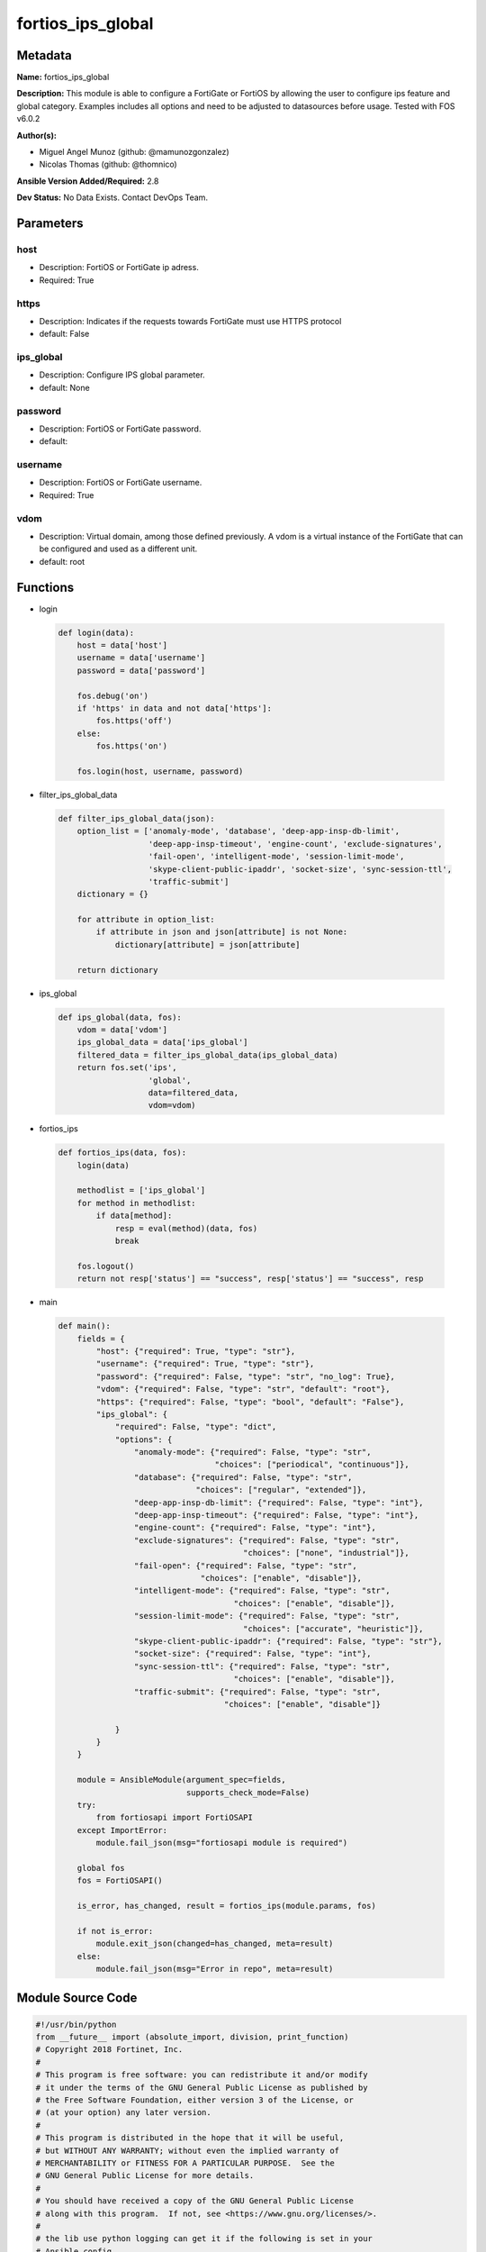 ==================
fortios_ips_global
==================


Metadata
--------




**Name:** fortios_ips_global

**Description:** This module is able to configure a FortiGate or FortiOS by allowing the user to configure ips feature and global category. Examples includes all options and need to be adjusted to datasources before usage. Tested with FOS v6.0.2


**Author(s):** 

- Miguel Angel Munoz (github: @mamunozgonzalez)

- Nicolas Thomas (github: @thomnico)



**Ansible Version Added/Required:** 2.8

**Dev Status:** No Data Exists. Contact DevOps Team.

Parameters
----------

host
++++

- Description: FortiOS or FortiGate ip adress.

  

- Required: True

https
+++++

- Description: Indicates if the requests towards FortiGate must use HTTPS protocol

  

- default: False

ips_global
++++++++++

- Description: Configure IPS global parameter.

  

- default: None

password
++++++++

- Description: FortiOS or FortiGate password.

  

- default: 

username
++++++++

- Description: FortiOS or FortiGate username.

  

- Required: True

vdom
++++

- Description: Virtual domain, among those defined previously. A vdom is a virtual instance of the FortiGate that can be configured and used as a different unit.

  

- default: root




Functions
---------




- login

 .. code-block:: python

    def login(data):
        host = data['host']
        username = data['username']
        password = data['password']
    
        fos.debug('on')
        if 'https' in data and not data['https']:
            fos.https('off')
        else:
            fos.https('on')
    
        fos.login(host, username, password)
    
    

- filter_ips_global_data

 .. code-block:: python

    def filter_ips_global_data(json):
        option_list = ['anomaly-mode', 'database', 'deep-app-insp-db-limit',
                       'deep-app-insp-timeout', 'engine-count', 'exclude-signatures',
                       'fail-open', 'intelligent-mode', 'session-limit-mode',
                       'skype-client-public-ipaddr', 'socket-size', 'sync-session-ttl',
                       'traffic-submit']
        dictionary = {}
    
        for attribute in option_list:
            if attribute in json and json[attribute] is not None:
                dictionary[attribute] = json[attribute]
    
        return dictionary
    
    

- ips_global

 .. code-block:: python

    def ips_global(data, fos):
        vdom = data['vdom']
        ips_global_data = data['ips_global']
        filtered_data = filter_ips_global_data(ips_global_data)
        return fos.set('ips',
                       'global',
                       data=filtered_data,
                       vdom=vdom)
    
    

- fortios_ips

 .. code-block:: python

    def fortios_ips(data, fos):
        login(data)
    
        methodlist = ['ips_global']
        for method in methodlist:
            if data[method]:
                resp = eval(method)(data, fos)
                break
    
        fos.logout()
        return not resp['status'] == "success", resp['status'] == "success", resp
    
    

- main

 .. code-block:: python

    def main():
        fields = {
            "host": {"required": True, "type": "str"},
            "username": {"required": True, "type": "str"},
            "password": {"required": False, "type": "str", "no_log": True},
            "vdom": {"required": False, "type": "str", "default": "root"},
            "https": {"required": False, "type": "bool", "default": "False"},
            "ips_global": {
                "required": False, "type": "dict",
                "options": {
                    "anomaly-mode": {"required": False, "type": "str",
                                     "choices": ["periodical", "continuous"]},
                    "database": {"required": False, "type": "str",
                                 "choices": ["regular", "extended"]},
                    "deep-app-insp-db-limit": {"required": False, "type": "int"},
                    "deep-app-insp-timeout": {"required": False, "type": "int"},
                    "engine-count": {"required": False, "type": "int"},
                    "exclude-signatures": {"required": False, "type": "str",
                                           "choices": ["none", "industrial"]},
                    "fail-open": {"required": False, "type": "str",
                                  "choices": ["enable", "disable"]},
                    "intelligent-mode": {"required": False, "type": "str",
                                         "choices": ["enable", "disable"]},
                    "session-limit-mode": {"required": False, "type": "str",
                                           "choices": ["accurate", "heuristic"]},
                    "skype-client-public-ipaddr": {"required": False, "type": "str"},
                    "socket-size": {"required": False, "type": "int"},
                    "sync-session-ttl": {"required": False, "type": "str",
                                         "choices": ["enable", "disable"]},
                    "traffic-submit": {"required": False, "type": "str",
                                       "choices": ["enable", "disable"]}
    
                }
            }
        }
    
        module = AnsibleModule(argument_spec=fields,
                               supports_check_mode=False)
        try:
            from fortiosapi import FortiOSAPI
        except ImportError:
            module.fail_json(msg="fortiosapi module is required")
    
        global fos
        fos = FortiOSAPI()
    
        is_error, has_changed, result = fortios_ips(module.params, fos)
    
        if not is_error:
            module.exit_json(changed=has_changed, meta=result)
        else:
            module.fail_json(msg="Error in repo", meta=result)
    
    



Module Source Code
------------------

.. code-block:: python

    #!/usr/bin/python
    from __future__ import (absolute_import, division, print_function)
    # Copyright 2018 Fortinet, Inc.
    #
    # This program is free software: you can redistribute it and/or modify
    # it under the terms of the GNU General Public License as published by
    # the Free Software Foundation, either version 3 of the License, or
    # (at your option) any later version.
    #
    # This program is distributed in the hope that it will be useful,
    # but WITHOUT ANY WARRANTY; without even the implied warranty of
    # MERCHANTABILITY or FITNESS FOR A PARTICULAR PURPOSE.  See the
    # GNU General Public License for more details.
    #
    # You should have received a copy of the GNU General Public License
    # along with this program.  If not, see <https://www.gnu.org/licenses/>.
    #
    # the lib use python logging can get it if the following is set in your
    # Ansible config.
    
    __metaclass__ = type
    
    ANSIBLE_METADATA = {'status': ['preview'],
                        'supported_by': 'community',
                        'metadata_version': '1.1'}
    
    DOCUMENTATION = '''
    ---
    module: fortios_ips_global
    short_description: Configure IPS global parameter.
    description:
        - This module is able to configure a FortiGate or FortiOS by
          allowing the user to configure ips feature and global category.
          Examples includes all options and need to be adjusted to datasources before usage.
          Tested with FOS v6.0.2
    version_added: "2.8"
    author:
        - Miguel Angel Munoz (@mamunozgonzalez)
        - Nicolas Thomas (@thomnico)
    notes:
        - Requires fortiosapi library developed by Fortinet
        - Run as a local_action in your playbook
    requirements:
        - fortiosapi>=0.9.8
    options:
        host:
           description:
                - FortiOS or FortiGate ip adress.
           required: true
        username:
            description:
                - FortiOS or FortiGate username.
            required: true
        password:
            description:
                - FortiOS or FortiGate password.
            default: ""
        vdom:
            description:
                - Virtual domain, among those defined previously. A vdom is a
                  virtual instance of the FortiGate that can be configured and
                  used as a different unit.
            default: root
        https:
            description:
                - Indicates if the requests towards FortiGate must use HTTPS
                  protocol
            type: bool
            default: false
        ips_global:
            description:
                - Configure IPS global parameter.
            default: null
            suboptions:
                anomaly-mode:
                    description:
                        - Global blocking mode for rate-based anomalies.
                    choices:
                        - periodical
                        - continuous
                database:
                    description:
                        - Regular or extended IPS database. Regular protects against the latest common and in-the-wild attacks. Extended includes protection from
                           legacy attacks.
                    choices:
                        - regular
                        - extended
                deep-app-insp-db-limit:
                    description:
                        - Limit on number of entries in deep application inspection database (1 - 2147483647, 0 = use recommended setting)
                deep-app-insp-timeout:
                    description:
                        - Timeout for Deep application inspection (1 - 2147483647 sec., 0 = use recommended setting).
                engine-count:
                    description:
                        - Number of IPS engines running. If set to the default value of 0, FortiOS sets the number to optimize performance depending on the number
                           of CPU cores.
                exclude-signatures:
                    description:
                        - Excluded signatures.
                    choices:
                        - none
                        - industrial
                fail-open:
                    description:
                        - Enable to allow traffic if the IPS process crashes. Default is disable and IPS traffic is blocked when the IPS process crashes.
                    choices:
                        - enable
                        - disable
                intelligent-mode:
                    description:
                        - Enable/disable IPS adaptive scanning (intelligent mode). Intelligent mode optimizes the scanning method for the type of traffic.
                    choices:
                        - enable
                        - disable
                session-limit-mode:
                    description:
                        - Method of counting concurrent sessions used by session limit anomalies. Choose between greater accuracy (accurate) or improved
                           performance (heuristics).
                    choices:
                        - accurate
                        - heuristic
                skype-client-public-ipaddr:
                    description:
                        - Public IP addresses of your network that receive Skype sessions. Helps identify Skype sessions. Separate IP addresses with commas.
                socket-size:
                    description:
                        - IPS socket buffer size (0 - 256 MB). Default depends on available memory. Can be changed to tune performance.
                sync-session-ttl:
                    description:
                        - Enable/disable use of kernel session TTL for IPS sessions.
                    choices:
                        - enable
                        - disable
                traffic-submit:
                    description:
                        - Enable/disable submitting attack data found by this FortiGate to FortiGuard.
                    choices:
                        - enable
                        - disable
    '''
    
    EXAMPLES = '''
    - hosts: localhost
      vars:
       host: "192.168.122.40"
       username: "admin"
       password: ""
       vdom: "root"
      tasks:
      - name: Configure IPS global parameter.
        fortios_ips_global:
          host:  "{{ host }}"
          username: "{{ username }}"
          password: "{{ password }}"
          vdom:  "{{ vdom }}"
          ips_global:
            anomaly-mode: "periodical"
            database: "regular"
            deep-app-insp-db-limit: "5"
            deep-app-insp-timeout: "6"
            engine-count: "7"
            exclude-signatures: "none"
            fail-open: "enable"
            intelligent-mode: "enable"
            session-limit-mode: "accurate"
            skype-client-public-ipaddr: "<your_own_value>"
            socket-size: "13"
            sync-session-ttl: "enable"
            traffic-submit: "enable"
    '''
    
    RETURN = '''
    build:
      description: Build number of the fortigate image
      returned: always
      type: string
      sample: '1547'
    http_method:
      description: Last method used to provision the content into FortiGate
      returned: always
      type: string
      sample: 'PUT'
    http_status:
      description: Last result given by FortiGate on last operation applied
      returned: always
      type: string
      sample: "200"
    mkey:
      description: Master key (id) used in the last call to FortiGate
      returned: success
      type: string
      sample: "key1"
    name:
      description: Name of the table used to fulfill the request
      returned: always
      type: string
      sample: "urlfilter"
    path:
      description: Path of the table used to fulfill the request
      returned: always
      type: string
      sample: "webfilter"
    revision:
      description: Internal revision number
      returned: always
      type: string
      sample: "17.0.2.10658"
    serial:
      description: Serial number of the unit
      returned: always
      type: string
      sample: "FGVMEVYYQT3AB5352"
    status:
      description: Indication of the operation's result
      returned: always
      type: string
      sample: "success"
    vdom:
      description: Virtual domain used
      returned: always
      type: string
      sample: "root"
    version:
      description: Version of the FortiGate
      returned: always
      type: string
      sample: "v5.6.3"
    
    '''
    
    from ansible.module_utils.basic import AnsibleModule
    
    fos = None
    
    
    def login(data):
        host = data['host']
        username = data['username']
        password = data['password']
    
        fos.debug('on')
        if 'https' in data and not data['https']:
            fos.https('off')
        else:
            fos.https('on')
    
        fos.login(host, username, password)
    
    
    def filter_ips_global_data(json):
        option_list = ['anomaly-mode', 'database', 'deep-app-insp-db-limit',
                       'deep-app-insp-timeout', 'engine-count', 'exclude-signatures',
                       'fail-open', 'intelligent-mode', 'session-limit-mode',
                       'skype-client-public-ipaddr', 'socket-size', 'sync-session-ttl',
                       'traffic-submit']
        dictionary = {}
    
        for attribute in option_list:
            if attribute in json and json[attribute] is not None:
                dictionary[attribute] = json[attribute]
    
        return dictionary
    
    
    def ips_global(data, fos):
        vdom = data['vdom']
        ips_global_data = data['ips_global']
        filtered_data = filter_ips_global_data(ips_global_data)
        return fos.set('ips',
                       'global',
                       data=filtered_data,
                       vdom=vdom)
    
    
    def fortios_ips(data, fos):
        login(data)
    
        methodlist = ['ips_global']
        for method in methodlist:
            if data[method]:
                resp = eval(method)(data, fos)
                break
    
        fos.logout()
        return not resp['status'] == "success", resp['status'] == "success", resp
    
    
    def main():
        fields = {
            "host": {"required": True, "type": "str"},
            "username": {"required": True, "type": "str"},
            "password": {"required": False, "type": "str", "no_log": True},
            "vdom": {"required": False, "type": "str", "default": "root"},
            "https": {"required": False, "type": "bool", "default": "False"},
            "ips_global": {
                "required": False, "type": "dict",
                "options": {
                    "anomaly-mode": {"required": False, "type": "str",
                                     "choices": ["periodical", "continuous"]},
                    "database": {"required": False, "type": "str",
                                 "choices": ["regular", "extended"]},
                    "deep-app-insp-db-limit": {"required": False, "type": "int"},
                    "deep-app-insp-timeout": {"required": False, "type": "int"},
                    "engine-count": {"required": False, "type": "int"},
                    "exclude-signatures": {"required": False, "type": "str",
                                           "choices": ["none", "industrial"]},
                    "fail-open": {"required": False, "type": "str",
                                  "choices": ["enable", "disable"]},
                    "intelligent-mode": {"required": False, "type": "str",
                                         "choices": ["enable", "disable"]},
                    "session-limit-mode": {"required": False, "type": "str",
                                           "choices": ["accurate", "heuristic"]},
                    "skype-client-public-ipaddr": {"required": False, "type": "str"},
                    "socket-size": {"required": False, "type": "int"},
                    "sync-session-ttl": {"required": False, "type": "str",
                                         "choices": ["enable", "disable"]},
                    "traffic-submit": {"required": False, "type": "str",
                                       "choices": ["enable", "disable"]}
    
                }
            }
        }
    
        module = AnsibleModule(argument_spec=fields,
                               supports_check_mode=False)
        try:
            from fortiosapi import FortiOSAPI
        except ImportError:
            module.fail_json(msg="fortiosapi module is required")
    
        global fos
        fos = FortiOSAPI()
    
        is_error, has_changed, result = fortios_ips(module.params, fos)
    
        if not is_error:
            module.exit_json(changed=has_changed, meta=result)
        else:
            module.fail_json(msg="Error in repo", meta=result)
    
    
    if __name__ == '__main__':
        main()


